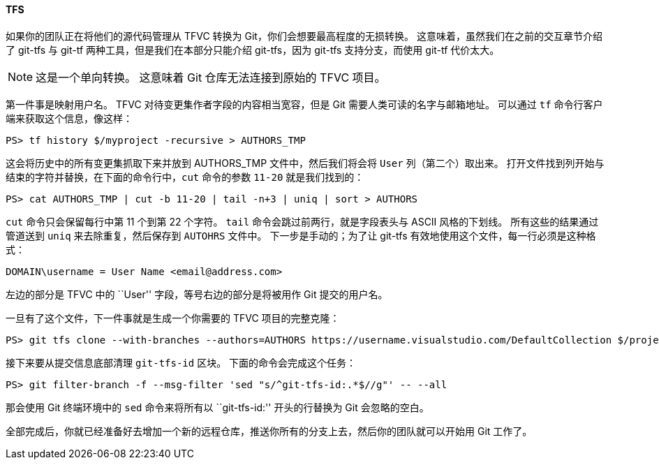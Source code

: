 [[_git_tfs]]
==== TFS

(((TFS)))(((Importing, from TFS)))
如果你的团队正在将他们的源代码管理从 TFVC 转换为 Git，你们会想要最高程度的无损转换。
这意味着，虽然我们在之前的交互章节介绍了 git-tfs 与 git-tf 两种工具，但是我们在本部分只能介绍 git-tfs，因为 git-tfs 支持分支，而使用 git-tf 代价太大。

[NOTE]
====
这是一个单向转换。
这意味着 Git 仓库无法连接到原始的 TFVC 项目。
====

第一件事是映射用户名。
TFVC 对待变更集作者字段的内容相当宽容，但是 Git 需要人类可读的名字与邮箱地址。
可以通过 `tf` 命令行客户端来获取这个信息，像这样：

[source,powershell]
----
PS> tf history $/myproject -recursive > AUTHORS_TMP
----

这会将历史中的所有变更集抓取下来并放到 AUTHORS_TMP 文件中，然后我们将会将 `User` 列（第二个）取出来。
打开文件找到列开始与结束的字符并替换，在下面的命令行中，`cut` 命令的参数 `11-20` 就是我们找到的：

[source,powershell]
----
PS> cat AUTHORS_TMP | cut -b 11-20 | tail -n+3 | uniq | sort > AUTHORS
----

`cut` 命令只会保留每行中第 11 个到第 22 个字符。
`tail` 命令会跳过前两行，就是字段表头与 ASCII 风格的下划线。
所有这些的结果通过管道送到 `uniq` 来去除重复，然后保存到 `AUTOHRS` 文件中。
下一步是手动的；为了让 git-tfs 有效地使用这个文件，每一行必须是这种格式：

[source,text]
----
DOMAIN\username = User Name <email@address.com>
----

左边的部分是 TFVC 中的 ``User'' 字段，等号右边的部分是将被用作 Git 提交的用户名。

一旦有了这个文件，下一件事就是生成一个你需要的 TFVC 项目的完整克隆：

[source,powershell]
----
PS> git tfs clone --with-branches --authors=AUTHORS https://username.visualstudio.com/DefaultCollection $/project/Trunk project_git
----

接下来要从提交信息底部清理 `git-tfs-id` 区块。
下面的命令会完成这个任务：

[source,powershell]
----
PS> git filter-branch -f --msg-filter 'sed "s/^git-tfs-id:.*$//g"' -- --all
----

那会使用 Git 终端环境中的 `sed` 命令来将所有以 ``git-tfs-id:'' 开头的行替换为 Git 会忽略的空白。

全部完成后，你就已经准备好去增加一个新的远程仓库，推送你所有的分支上去，然后你的团队就可以开始用 Git 工作了。
